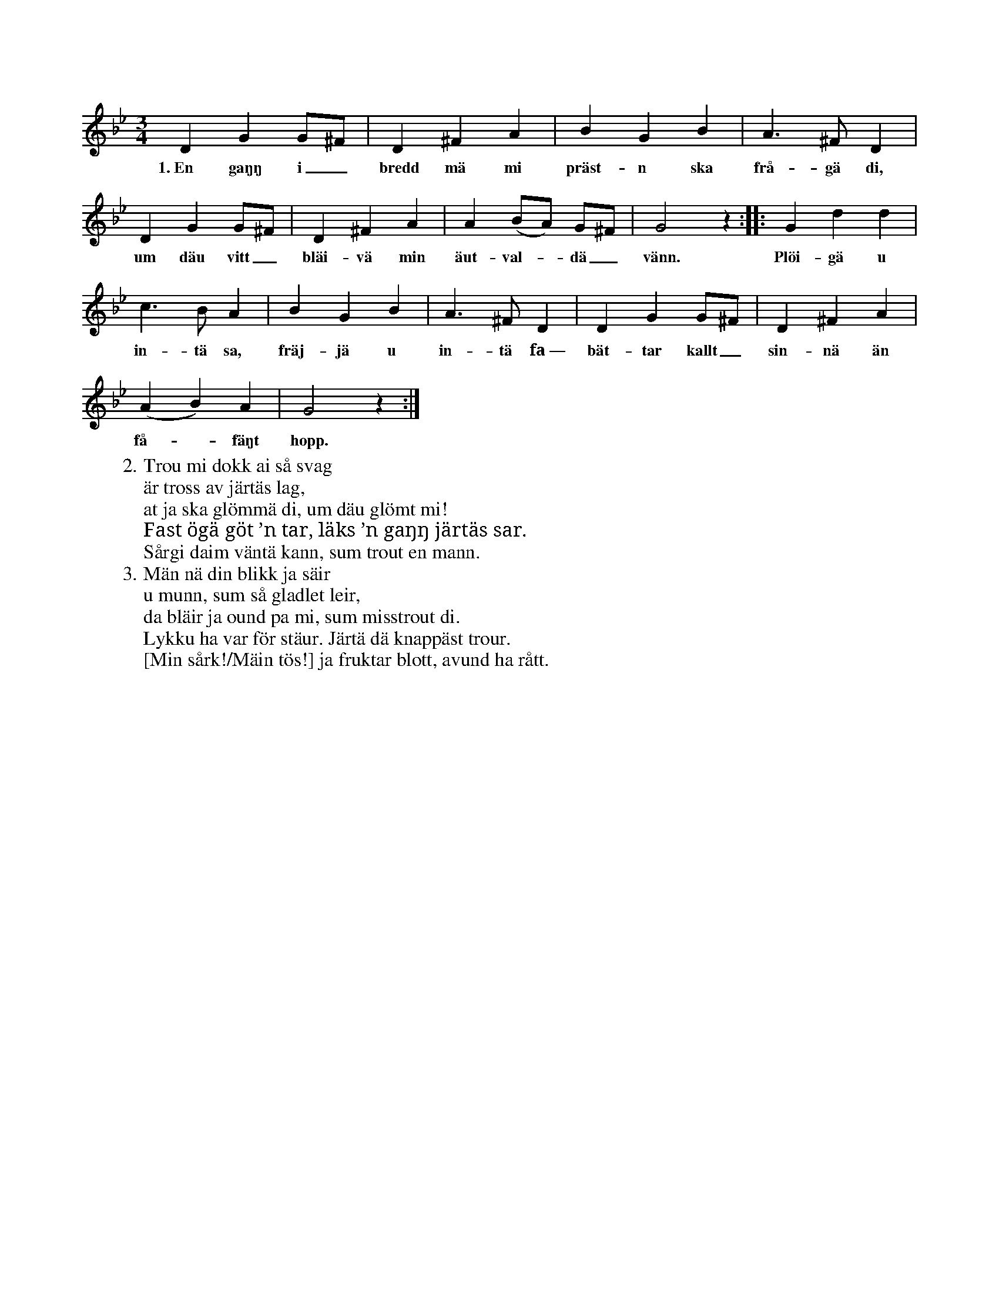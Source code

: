 X:75
T:
S:Uppt. efter Teresia Pettersson, Myrungs i Linde.
M:3/4
L:1/8
K:Gm
D2 G2 G^F|D2 ^F2 A2|B2 G2 B2|A3 ^F D2|
w:1.~En gaŋŋ i_ bredd mä mi präst-n ska frå-gä di,
D2 G2 G^F|D2 ^F2 A2|A2 (BA) G^F|G4 z2::G2 d2 d2|
w:um däu vitt_ bläi-vä min äut-val--dä_ vänn. Plöi-gä u
c3 B A2|B2 G2 B2|A3 ^F D2|D2 G2 G^F|D2 ^F2 A2|
w:in-tä sa, fräj-jä u in-tä fa~— bät-tar kallt_ sin-nä än
(A2 B2) A2|G4 z2:|
w:få--fäŋt hopp.
W:2. Trou mi dokk ai så svag
W:   är tross av järtäs lag,
W:   at ja ska glömmä di, um däu glömt mi!
W:   Fast ögä göt ’n tar, läks ’n gaŋŋ järtäs sar.
W:   Sårgi daim väntä kann, sum trout en mann.
W:3. Män nä din blikk ja säir
W:   u munn, sum så gladlet leir,
W:   da bläir ja ound pa mi, sum misstrout di.
W:   Lykku ha var för stäur. Järtä dä knappäst trour.
W:   [Min sårk!/Mäin tös!] ja fruktar blott, avund ha rått.
